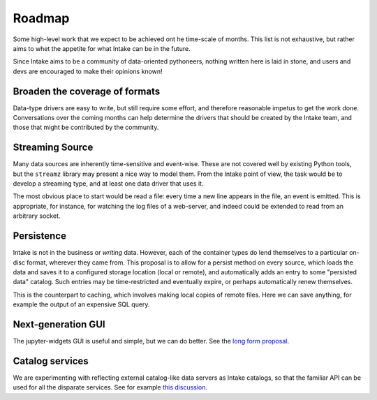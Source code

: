 .. _roadmap:

Roadmap
=======

Some high-level work that we expect to be achieved ont he time-scale of months. This list
is not exhaustive, but
rather aims to whet the appetite for what Intake can be in the future.

Since Intake aims to be a community of data-oriented pythoneers, nothing written here is laid in
stone, and users and devs are encouraged to make their opinions known!

Broaden the coverage of formats
-------------------------------

Data-type drivers are easy to write, but still require some effort, and therefore reasonable
impetus to get the work done. Conversations over the coming months can help determine the
drivers that should be created by the Intake team, and those that might be contributed by the
community.


Streaming Source
----------------

Many data sources are inherently time-sensitive and event-wise. These are not covered well by existing
Python tools, but the ``streamz`` library may present a nice way to model them. From the Intake point of
view, the task would be to develop a streaming type, and at least one data driver that uses it.

The most obvious place to start would be read a file: every time a new line appears in the file, an event
is emitted. This is appropriate, for instance, for watching the log files of a web-server, and indeed could
be extended to read from an arbitrary socket.


Persistence
-----------

Intake is not in the business or *writing* data. However, each of the container types do lend themselves
to a particular on-disc format, wherever they came from. This proposal is to allow for a persist method
on every source, which loads the data and saves it to a configured storage location (local or remote),
and automatically adds an entry to some "persisted data" catalog. Such entries may be time-restricted and
eventually expire, or perhaps automatically renew themselves.

This is the counterpart to caching, which involves making local copies of remote files. Here we can save
anything, for example the output of an expensive SQL query.


Next-generation GUI
-------------------

The jupyter-widgets GUI is useful and simple, but we can do better. See the `long form proposal`_.

.. _long form proposal: https://github.com/ContinuumIO/intake/issues/225


Catalog services
----------------

We are experimenting with reflecting external catalog-like data servers as Intake catalogs, so that the
familiar API can be used for all the disparate services. See for example `this discussion`_.

.. _this discussion: https://github.com/ContinuumIO/intake/issues/224